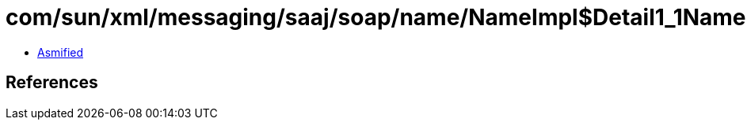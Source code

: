 = com/sun/xml/messaging/saaj/soap/name/NameImpl$Detail1_1Name.class

 - link:NameImpl$Detail1_1Name-asmified.java[Asmified]

== References

